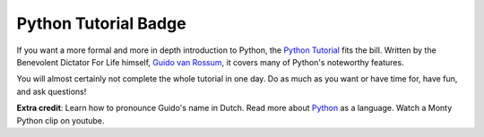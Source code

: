 Python Tutorial Badge
=====================

If you want a more formal and more in depth introduction to Python, the `Python Tutorial <http://docs.python.org/tutorial/>`_ fits the bill. Written by the Benevolent Dictator For Life himself, `Guido van Rossum <http://www.python.org/~guido/>`_, it covers many of Python's noteworthy features.

You will almost certainly not complete the whole tutorial in one day. Do as much as you want or have time for, have fun, and ask questions!

**Extra credit**: Learn how to pronounce Guido's name in Dutch. Read more about `Python <http://en.wikipedia.org/wiki/Python_(programming_language)>`_ as a language. Watch a Monty Python clip on youtube.
